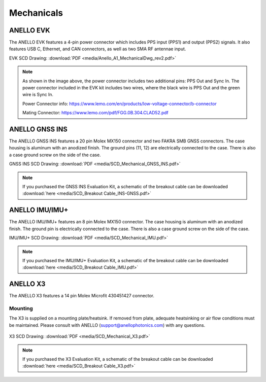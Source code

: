 Mechanicals
==================

ANELLO EVK
---------------------------------
The ANELLO EVK features a 4-pin power connector which includes PPS input (PPS1) and output (PPS2) signals. 
It also features USB C, Ethernet, and CAN connectors, as well as two SMA RF antennae input.

EVK SCD Drawing: :download:`PDF <media/Anello_A1_MechanicalDwg_rev2.pdf>`

.. figure:: media/Anello_A1_MechanicalDwg_rev2.png
   :align: center

.. note::
   As shown in the image above, the power connector includes two additional pins: PPS Out and Sync In. The power connector included in the EVK kit includes two wires, where the black wire is PPS Out and the green wire is Sync In.
   
   Power Connector info: `<https://www.lemo.com/en/products/low-voltage-connector/b-connector>`_
   
   Mating Connector: `<https://www.lemo.com/pdf/FGG.0B.304.CLAD52.pdf>`_                                                      



ANELLO GNSS INS
---------------------------------
The ANELLO GNSS INS features a 20 pin Molex MX150 connector and two FAKRA SMB GNSS connectors. The case housing is aluminum with an anodized finish.
The ground pins (11, 12) are electrically connected to the case. There is also a case ground screw on the side of the case.

GNSS INS SCD Drawing: :download:`PDF <media/SCD_Mechanical_GNSS_INS.pdf>`

.. figure:: media/SCD_Mechanical_GNSS_INS.pdf
   :align: center

.. note::
   If you purchased the GNSS INS Evaluation Kit, a schematic of the breakout cable can be downloaded :download:`here <media/SCD_Breakout Cable_INS-GNSS.pdf>`



ANELLO IMU/IMU+
---------------------------------
The ANELLO IMU/IMU+ features an 8 pin Molex MX150 connector. The case housing is aluminum with an anodized finish.
The ground pin is electrically connected to the case. There is also a case ground screw on the side of the case.

IMU/IMU+ SCD Drawing: :download:`PDF <media/SCD_Mechanical_IMU.pdf>`

.. figure:: media/SCD_Mechanical_IMU.pdf
   :align: center

.. note::
   If you purchased the IMU/IMU+ Evaluation Kit, a schematic of the breakout cable can be downloaded :download:`here <media/SCD_Breakout Cable_IMU.pdf>`

ANELLO X3
---------------------------------
The ANELLO X3 features a 14 pin Molex Microfit 430451427 connector.

Mounting
~~~~~~~~~~~~~~~~~~~~~~~~~~~~~~~~~
The X3 is supplied on a mounting plate/heatsink. If removed from plate, adequate heatsinking or air flow conditions must be maintained. Please consult with ANELLO (support@anellophotonics.com) with any questions.

.. figure:: media/X3_on_mounting_plate.png
   :align: center

X3 SCD Drawing: :download:`PDF <media/SCD_Mechanical_X3.pdf>`

.. figure:: media/SCD_Mechanical_X3.pdf
   :align: center

.. note::
   If you purchased the X3 Evaluation Kit, a schematic of the breakout cable can be downloaded :download:`here <media/SCD_Breakout Cable_X3.pdf>`
